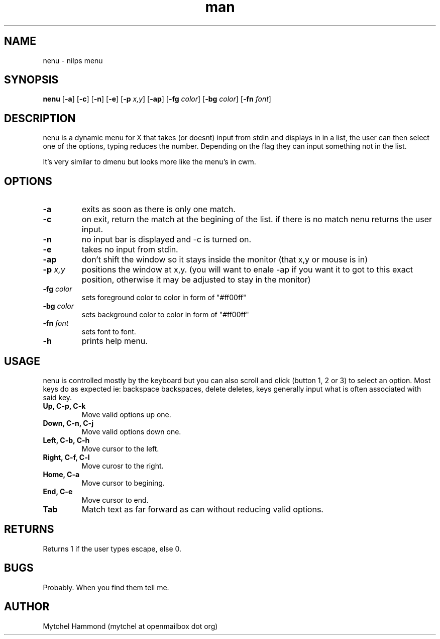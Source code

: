 .\" Manpage for nenu
.\" Contact mytchel at openmailbox dot org to correct erros or typos.
.TH man 1 "5 April 2015" "1.0" nenu man page"
.SH NAME
nenu - nilps menu
.SH SYNOPSIS
.B nenu
.RB [ \-a ]
.RB [ \-c ]
.RB [ \-n ]
.RB [ \-e ]
.RB [ \-p 
.IR x,y ]
.RB [ \-ap ]
.RB [ \-fg
.IR color ]
.RB [ \-bg
.IR color ]
.RB [ \-fn
.IR font ]
.SH DESCRIPTION
nenu is a dynamic menu for X that takes (or doesnt) input from stdin and displays in in a list, the user can then select one of the options, typing reduces the number. Depending on the flag they can input something not in the list.

It's very similar to dmenu but looks more like the menu's in cwm.

.SH OPTIONS
.TP
.B \-a
exits as soon as there is only one match.
.TP
.B \-c
on exit, return the match at the begining of the list. if there is no match nenu returns the user input.
.TP
.B \-n
no input bar is displayed and -c is turned on.
.TP
.B \-e
takes no input from stdin.
.TP
.B \-ap
don't shift the window so it stays inside the monitor (that x,y or mouse is in)
.TP
.BI \-p " x,y"
positions the window at x,y. (you will want to enale -ap if you want it to got to this exact position, otherwise it may be adjusted to stay in the monitor)
.TP
.BI \-fg " color"
sets foreground color to color in form of "#ff00ff"
.TP
.BI \-bg " color"
sets background color to color in form of "#ff00ff"
.TP
.BI \-fn " font"
sets font to font.
.TP
.B \-h
prints help menu.
.SH USAGE
nenu is controlled mostly by the keyboard but you can also scroll and click (button 1, 2 or 3) to select an option.
Most keys do as expected ie: backspace backspaces, delete deletes, keys generally input what is often associated with said key.
.TP
.B Up, C-p, C-k
Move valid options up one.
.TP
.B Down, C-n, C-j
Move valid options down one.
.TP
.B Left, C-b, C-h
Move cursor to the left.
.TP
.B Right, C-f, C-l
Move curosr to the right.
.TP
.B Home, C-a
Move cursor to begining.
.TP
.B End, C-e
Move cursor to end.
.TP
.B Tab
Match text as far forward as can without reducing valid options.
.SH RETURNS
Returns 1 if the user types escape, else 0.
.SH BUGS
Probably. When you find them tell me.
.SH AUTHOR
Mytchel Hammond (mytchel at openmailbox dot org)
